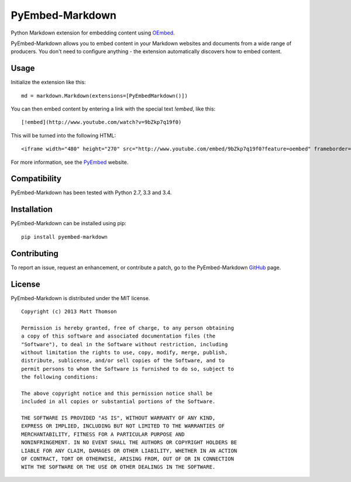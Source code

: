 PyEmbed-Markdown
===============

.. image:: https://secure.travis-ci.org/pyembed/pyembed-markdown.png?branch=master
    :target: http://travis-ci.org/pyembed/pyembed-markdown
.. image:: https://coveralls.io/repos/pyembed/pyembed-markdown/badge.png
    :target: https://coveralls.io/r/pyembed/pyembed-markdown
.. image:: https://pypip.in/d/pyembed-markdown/badge.png
    :target: https://pypi.python.org/pypi/pyembed-markdown/
.. image:: https://pypip.in/v/pyembed-markdown/badge.png
    :target: https://pypi.python.org/pypi/pyembed-markdown/
.. image:: https://pypip.in/wheel/pyembed-markdown/badge.png
    :target: https://pypi.python.org/pypi/pyembed-markdown/
.. image:: https://pypip.in/egg/pyembed-markdown/badge.png
    :target: https://pypi.python.org/pypi/pyembed-markdown/
.. image:: https://pypip.in/license/pyembed-markdown/badge.png
    :target: https://pypi.python.org/pypi/pyembed-markdown/

Python Markdown extension for embedding content using `OEmbed`_.

PyEmbed-Markdown allows you to embed content in your Markdown websites and
documents from a wide range of producers.  You don't need to configure
anything - the extension automatically discovers how to embed content.

Usage
-----

Initialize the extension like this:

::

    md = markdown.Markdown(extensions=[PyEmbedMarkdown()])

You can then embed content by entering a link with the special text `!embed`,
like this:

::

    [!embed](http://www.youtube.com/watch?v=9bZkp7q19f0)

This will be turned into the following HTML:

::

    <iframe width="480" height="270" src="http://www.youtube.com/embed/9bZkp7q19f0?feature=oembed" frameborder="0" allowfullscreen></iframe>

For more information, see the `PyEmbed`_ website.

Compatibility
-------------

PyEmbed-Markdown has been tested with Python 2.7, 3.3 and 3.4.

Installation
------------

PyEmbed-Markdown can be installed using pip:

::

    pip install pyembed-markdown

Contributing
------------

To report an issue, request an enhancement, or contribute a patch, go to
the PyEmbed-Markdown `GitHub`_ page.

License
-------

PyEmbed-Markdown is distributed under the MIT license.

::

    Copyright (c) 2013 Matt Thomson

    Permission is hereby granted, free of charge, to any person obtaining
    a copy of this software and associated documentation files (the
    "Software"), to deal in the Software without restriction, including
    without limitation the rights to use, copy, modify, merge, publish,
    distribute, sublicense, and/or sell copies of the Software, and to
    permit persons to whom the Software is furnished to do so, subject to
    the following conditions:

    The above copyright notice and this permission notice shall be
    included in all copies or substantial portions of the Software.

    THE SOFTWARE IS PROVIDED "AS IS", WITHOUT WARRANTY OF ANY KIND,
    EXPRESS OR IMPLIED, INCLUDING BUT NOT LIMITED TO THE WARRANTIES OF
    MERCHANTABILITY, FITNESS FOR A PARTICULAR PURPOSE AND
    NONINFRINGEMENT. IN NO EVENT SHALL THE AUTHORS OR COPYRIGHT HOLDERS BE
    LIABLE FOR ANY CLAIM, DAMAGES OR OTHER LIABILITY, WHETHER IN AN ACTION
    OF CONTRACT, TORT OR OTHERWISE, ARISING FROM, OUT OF OR IN CONNECTION
    WITH THE SOFTWARE OR THE USE OR OTHER DEALINGS IN THE SOFTWARE.

.. _OEmbed: http://oembed.com
.. _PyEmbed: http://pyembed.github.io
.. _GitHub: https://github.com/pyembed/pyembed-markdown